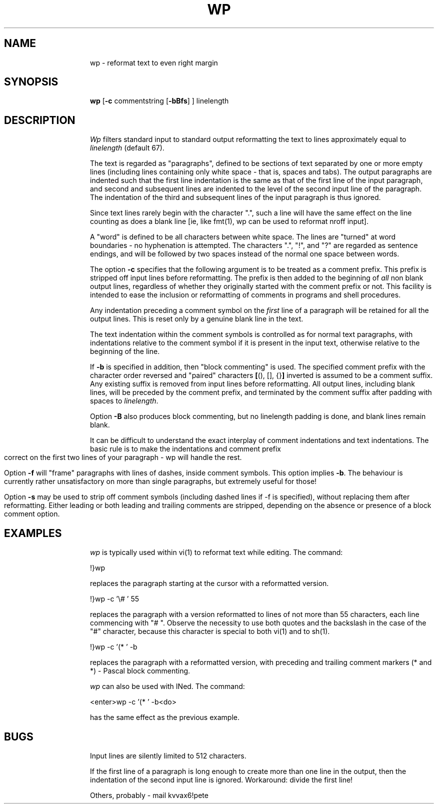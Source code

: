 '\" SCCS id: @(#)wp.1	1.2
'\" page setup for European paper
.nr )O 1.5c
.nr )L 12i
.nr LL 6.5i
.pl \n()Lu
.ll \n(LLu
.lt \n(LLu
.po \n()Ou
'\" actual manual page
.TH WP 1
.SH NAME
wp \- reformat text to even right margin
.SH SYNOPSIS
.B wp
.RB [ \-c " commentstring [" \-bBfs "] ]"
linelength
.SH DESCRIPTION
.I Wp
filters standard input to standard output reformatting the text to
lines approximately equal to
.I linelength
(default 67).
.PP
The text is regarded as "paragraphs", defined to be sections of text
separated by one or more empty lines (including lines containing only
white space - that is, spaces and tabs).  The output paragraphs are indented
such that the first line indentation is the same as that of the first
line of the input paragraph, and
second and subsequent lines are indented to the level of the second
input line of the paragraph.  The indentation of the third and
subsequent lines of the input paragraph is thus ignored.
.PP
Since text lines rarely begin with the character ".", such a line will
have the same effect on the line counting as does a blank line [ie,
like fmt(1), wp can be used to reformat nroff input].
.PP
A "word" is defined to be all characters between white space.
The lines are "turned" at word boundaries - no hyphenation is
attempted.  The characters ".", "!", and "?" are regarded as sentence
endings, and will be followed by two spaces instead of the normal one
space between words.
.PP
The option
.B \-c
specifies that the following argument is to be treated as a comment
prefix.  This prefix is stripped off input lines before reformatting.
The prefix is then added to the beginning of
.I all
non blank output lines, regardless of whether they originally started with the
comment prefix or not.  This facility is intended to ease the inclusion or
reformatting of comments in programs and shell procedures.
.PP
Any indentation preceding a comment symbol on the
.I first
line of a paragraph will be retained for all the output lines.  This
is reset only by a genuine blank line in the text.
.PP
The text
indentation within the comment symbols is controlled as for normal
text paragraphs, with indentations relative to the comment symbol if
it is present in the input text, otherwise relative to the beginning
of the line.
.PP
If
.B \-b
is specified in addition, then "block commenting" is used.  The
specified comment prefix with the character order reversed and
"paired" characters
.BR [ "(), [], {}" ]
inverted is assumed to be a comment suffix.
Any existing suffix is removed from input lines before reformatting. All
output lines, including blank lines, will be preceded by the comment
prefix, and terminated by the comment suffix after padding with spaces
to
.IR linelength .
.PP
Option
.B \-B
also produces block commenting, but no linelength padding is
done, and blank lines remain blank.
.PP
It can be difficult to understand the exact interplay of comment
indentations and text indentations.  The basic rule is to make the
indentations and comment prefix correct on the first two lines of your
paragraph - wp will handle the rest.
.PP
Option
.B \-f
will "frame" paragraphs with lines of dashes, inside comment
symbols.  This option implies
.BR \-b .
The behaviour is currently rather unsatisfactory on more than single
paragraphs, but extremely useful for those!
.PP
Option
.B \-s
may be used to strip off comment symbols (including dashed lines if -f
is specified), without replacing them after reformatting.  Either
leading or both leading and trailing comments are stripped, depending
on the absence or presence of a block comment option.
.SH EXAMPLES
.I wp
is typically used within vi(1) to reformat text while editing. The
command:
.sp
   !}wp
.PP
replaces the paragraph starting at the cursor with a reformatted
version.
.PP
.sp
   !}wp -c '\e#\ ' 55
.PP
replaces the paragraph with a version reformatted to lines of not more
than 55 characters, each line commencing with "#\ ".  Observe the
necessity to use both quotes and the backslash in the case of the "#" character,
because this character is special to both vi(1) and to sh(1).
.PP
.sp
   !}wp -c '(* ' -b 
.PP
replaces the paragraph with a reformatted version, 
with preceding and trailing comment markers (* and *) -
Pascal block commenting.
.PP
.I wp
can also be used with INed.  The command:
.PP
.sp
   <enter>wp -c '(* ' -b<do>
.PP
has the same effect as the previous example.
.SH BUGS
Input lines are silently limited to 512 characters.
.PP
If the first line of a paragraph is long enough to create more than
one line in the output, then the indentation of the second input line
is ignored.  Workaround: divide the first line!
.PP
Others, probably - mail kvvax6!pete
